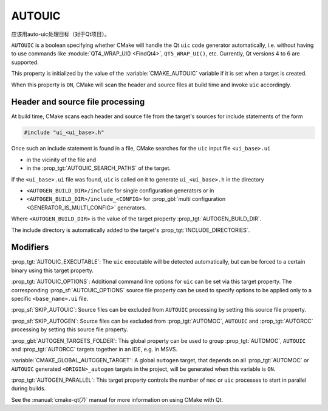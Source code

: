 AUTOUIC
-------

应该用auto-uic处理目标（对于Qt项目）。

``AUTOUIC`` is a boolean specifying whether CMake will handle
the Qt ``uic`` code generator automatically, i.e. without having to use
commands like :module:`QT4_WRAP_UI() <FindQt4>`, ``QT5_WRAP_UI()``, etc.
Currently, Qt versions 4 to 6 are supported.

This property is initialized by the value of the :variable:`CMAKE_AUTOUIC`
variable if it is set when a target is created.

When this property is ``ON``, CMake will scan the header and source files at
build time and invoke ``uic`` accordingly.


Header and source file processing
^^^^^^^^^^^^^^^^^^^^^^^^^^^^^^^^^

At build time, CMake scans each header and source file from the
target's sources for include statements of the form

.. code-block:: c++

  #include "ui_<ui_base>.h"

Once such an include statement is found in a file, CMake searches for the
``uic`` input file ``<ui_base>.ui``

- in the vicinity of the file and
- in the :prop_tgt:`AUTOUIC_SEARCH_PATHS` of the target.

If the ``<ui_base>.ui`` file was found, ``uic`` is called on it to generate
``ui_<ui_base>.h`` in the directory

- ``<AUTOGEN_BUILD_DIR>/include`` for single configuration generators or in
- ``<AUTOGEN_BUILD_DIR>/include_<CONFIG>`` for
  :prop_gbl:`multi configuration <GENERATOR_IS_MULTI_CONFIG>` generators.

Where ``<AUTOGEN_BUILD_DIR>`` is the value of the target property
:prop_tgt:`AUTOGEN_BUILD_DIR`.

The include directory is automatically added to the target's
:prop_tgt:`INCLUDE_DIRECTORIES`.


Modifiers
^^^^^^^^^

:prop_tgt:`AUTOUIC_EXECUTABLE`:
The ``uic`` executable will be detected automatically, but can be forced to
a certain binary using this target property.

:prop_tgt:`AUTOUIC_OPTIONS`:
Additional command line options for ``uic`` can be set via this target
property.  The corresponding :prop_sf:`AUTOUIC_OPTIONS` source file property
can be used to specify options to be applied only to a specific
``<base_name>.ui`` file.

:prop_sf:`SKIP_AUTOUIC`:
Source files can be excluded from ``AUTOUIC`` processing by setting
this source file property.

:prop_sf:`SKIP_AUTOGEN`:
Source files can be excluded from :prop_tgt:`AUTOMOC`,
``AUTOUIC`` and :prop_tgt:`AUTORCC` processing by
setting this source file property.

:prop_gbl:`AUTOGEN_TARGETS_FOLDER`:
This global property can be used to group :prop_tgt:`AUTOMOC`,
``AUTOUIC`` and :prop_tgt:`AUTORCC` targets together in an IDE,
e.g.  in MSVS.

:variable:`CMAKE_GLOBAL_AUTOGEN_TARGET`:
A global ``autogen`` target, that depends on all :prop_tgt:`AUTOMOC` or
``AUTOUIC`` generated ``<ORIGIN>_autogen`` targets in the project,
will be generated when this variable is ``ON``.

:prop_tgt:`AUTOGEN_PARALLEL`:
This target property controls the number of ``moc`` or ``uic`` processes to
start in parallel during builds.

See the :manual:`cmake-qt(7)` manual for more information on using CMake
with Qt.

